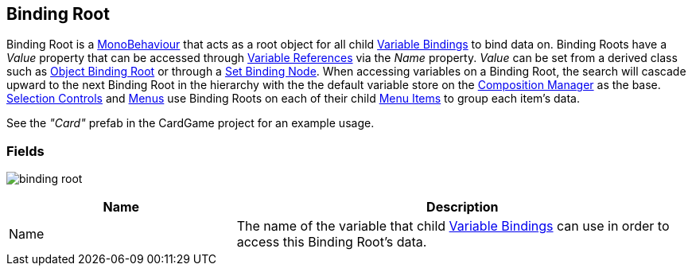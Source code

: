 [#manual/binding-root]

## Binding Root

Binding Root is a https://docs.unity3d.com/ScriptReference/MonoBehaviour.html[MonoBehaviour^] that acts as a root object for all child <<variable-binding,Variable Bindings>> to bind data on. Binding Roots have a _Value_ property that can be accessed through link:reference/variable-reference.html[Variable References] via the _Name_ property.  _Value_ can be set from a derived class such as <<object-binding-root,Object Binding Root>> or through a <<set-binding-node,Set Binding Node>>. When accessing variables on a Binding Root, the search will cascade upward to the next Binding Root in the hierarchy with the the default variable store on the <<composition-manager,Composition Manager>> as the base. <<selection-control,Selection Controls>> and <<menu,Menus>> use Binding Roots on each of their child <<menu-item,Menu Items>> to group each item's data.

See the _"Card"_ prefab in the CardGame project for an example usage.

### Fields

image:binding-root.png[]

[cols="1,2"]
|===
| Name	| Description

| Name	| The name of the variable that child <<variable-binding,Variable Bindings>> can use in order to access this Binding Root's data.
|===

ifdef::backend-multipage_html5[]
link:reference/binding-root.html[Reference]
endif::[]